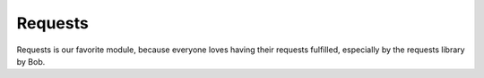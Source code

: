 ########
Requests
########

Requests is our favorite module, because everyone loves having their requests
fulfilled, especially by the requests library by Bob.
